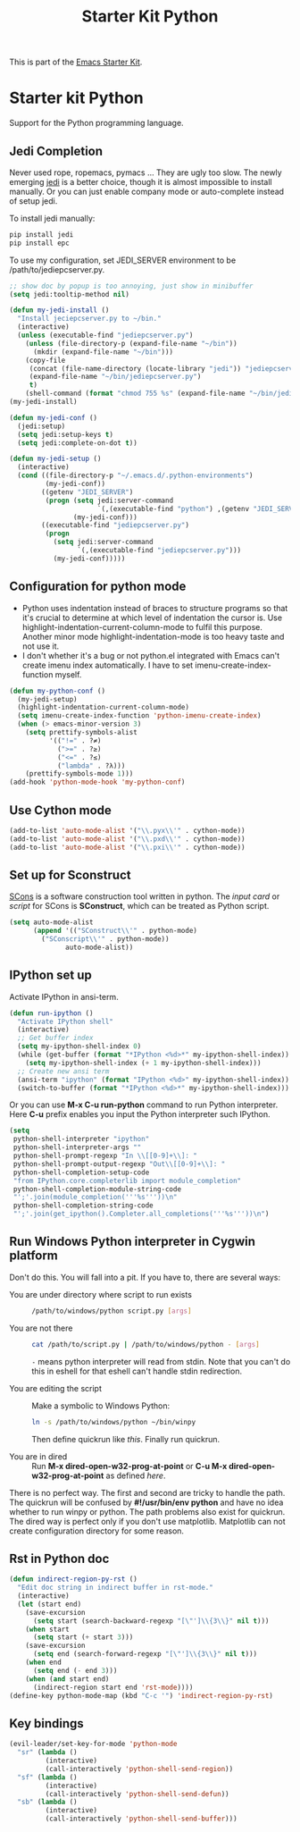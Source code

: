 #+TITLE: Starter Kit Python
#+OPTIONS: toc:nil num:nil ^:nil

This is part of the [[file:starter-kit.org][Emacs Starter Kit]].

* Starter kit Python

Support for the Python programming language.

** Jedi Completion

Never used rope, ropemacs, pymacs ... They are ugly too slow. The newly
emerging [[https://github.com/davidhalter/jedi][jedi]] is a better choice, though it is almost impossible to install
manually. Or you can just enable company mode or auto-complete instead of
setup jedi.

To install jedi manually:
#+BEGIN_SRC sh :tangle no
  pip install jedi
  pip install epc
#+END_SRC

To use my configuration, set JEDI_SERVER environment to be
/path/to/jediepcserver.py.
#+BEGIN_SRC emacs-lisp
;; show doc by popup is too annoying, just show in minibuffer
(setq jedi:tooltip-method nil)

(defun my-jedi-install ()
  "Install jeciepcserver.py to ~/bin."
  (interactive)
  (unless (executable-find "jediepcserver.py")
    (unless (file-directory-p (expand-file-name "~/bin"))
      (mkdir (expand-file-name "~/bin")))
    (copy-file
     (concat (file-name-directory (locate-library "jedi")) "jediepcserver.py")
     (expand-file-name "~/bin/jediepcserver.py")
     t)
    (shell-command (format "chmod 755 %s" (expand-file-name "~/bin/jediepcserver.py")))))
(my-jedi-install)

(defun my-jedi-conf ()
  (jedi:setup)
  (setq jedi:setup-keys t)
  (setq jedi:complete-on-dot t))

(defun my-jedi-setup ()
  (interactive)
  (cond ((file-directory-p "~/.emacs.d/.python-environments")
         (my-jedi-conf))
        ((getenv "JEDI_SERVER")
         (progn (setq jedi:server-command
                      `(,(executable-find "python") ,(getenv "JEDI_SERVER")))
                (my-jedi-conf)))
        ((executable-find "jediepcserver.py")
         (progn
           (setq jedi:server-command
                 `(,(executable-find "jediepcserver.py")))
           (my-jedi-conf)))))
#+END_SRC

** Configuration for python mode

+ Python uses indentation instead of braces to structure programs so that it's
  crucial to determine at which level of indentation the cursor is. Use
  highlight-indentation-current-column-mode to fulfil this purpose. Another
  minor mode highlight-indentation-mode is too heavy taste and not use it.
+ I don't whether it's a bug or not python.el integrated with Emacs can't
  create imenu index automatically. I have to set imenu-create-index-function
  myself.
#+BEGIN_SRC emacs-lisp
(defun my-python-conf ()
  (my-jedi-setup)
  (highlight-indentation-current-column-mode)
  (setq imenu-create-index-function 'python-imenu-create-index)
  (when (> emacs-minor-version 3)
    (setq prettify-symbols-alist
          '(("!=" . ?≠)
            (">=" . ?≥)
            ("<=" . ?≤)
            ("lambda" . ?λ)))
    (prettify-symbols-mode 1)))
(add-hook 'python-mode-hook 'my-python-conf)
#+END_SRC

** Use Cython mode
   :PROPERTIES:
   :CUSTOM_ID: cython
   :END:
#+begin_src emacs-lisp
    (add-to-list 'auto-mode-alist '("\\.pyx\\'" . cython-mode))
    (add-to-list 'auto-mode-alist '("\\.pxd\\'" . cython-mode))
    (add-to-list 'auto-mode-alist '("\\.pxi\\'" . cython-mode))
#+end_src

** Set up for Sconstruct
[[http://www.scons.org/][SCons]] is a software construction tool written in python. The /input card/ or
/script/ for SCons is *SConstruct*, which can be treated as Python script.
#+BEGIN_SRC emacs-lisp
(setq auto-mode-alist
      (append '(("SConstruct\\'" . python-mode)
		("SConscript\\'" . python-mode))
              auto-mode-alist))
#+END_SRC

** IPython set up

Activate IPython in ansi-term.
#+BEGIN_SRC emacs-lisp
(defun run-ipython ()
  "Activate IPython shell"
  (interactive)
  ;; Get buffer index
  (setq my-ipython-shell-index 0)
  (while (get-buffer (format "*IPython <%d>*" my-ipython-shell-index))
    (setq my-ipython-shell-index (+ 1 my-ipython-shell-index)))
  ;; Create new ansi term
  (ansi-term "ipython" (format "IPython <%d>" my-ipython-shell-index))
  (switch-to-buffer (format "*IPython <%d>*" my-ipython-shell-index)))
#+END_SRC

Or you can use *M-x C-u run-python* command to run Python interpreter. Here
*C-u* prefix enables you input the Python interpreter such IPython.
#+begin_src emacs-lisp
(setq
 python-shell-interpreter "ipython"
 python-shell-interpreter-args ""
 python-shell-prompt-regexp "In \\[[0-9]+\\]: "
 python-shell-prompt-output-regexp "Out\\[[0-9]+\\]: "
 python-shell-completion-setup-code
 "from IPython.core.completerlib import module_completion"
 python-shell-completion-module-string-code
 "';'.join(module_completion('''%s'''))\n"
 python-shell-completion-string-code
 "';'.join(get_ipython().Completer.all_completions('''%s'''))\n")
#+end_src

** Run Windows Python interpreter in Cygwin platform
Don't do this. You will fall into a pit. If you have to, there are several
ways:
- You are under directory where script to run exists ::
  #+BEGIN_SRC sh
    /path/to/windows/python script.py [args]
  #+END_SRC

- You are not there ::
     #+BEGIN_SRC sh
     cat /path/to/script.py | /path/to/windows/python - [args]
     #+END_SRC
     =-= means python interpreter will read from stdin. Note that you can't do
     this in eshell for that eshell can't handle stdin redirection.

- You are editing the script ::
     Make a symbolic to Windows Python:
     #+BEGIN_SRC sh
     ln -s /path/to/windows/python ~/bin/winpy
     #+END_SRC
     Then define quickrun like [[~/.emacs.d/starter-kit-quickrun.org][this]]. Finally run quickrun.

- You are in dired ::
     Run *M-x dired-open-w32-prog-at-point* or *C-u M-x
     dired-open-w32-prog-at-point* as defined [[~/.emacs.d/starter-kit-dired.org][here]].

There is no perfect way. The first and second are tricky to handle the
path. The quickrun will be confused by *#!/usr/bin/env python* and have no
idea whether to run winpy or python. The path problems also exist for
quickrun. The dired way is perfect only if you don't use
matplotlib. Matplotlib can not create configuration directory for some reason.
** Rst in Python doc
#+begin_src emacs-lisp
(defun indirect-region-py-rst ()
  "Edit doc string in indirect buffer in rst-mode."
  (interactive)
  (let (start end)
    (save-excursion
      (setq start (search-backward-regexp "[\"']\\{3\\}" nil t)))
    (when start
      (setq start (+ start 3)))
    (save-excursion
      (setq end (search-forward-regexp "[\"']\\{3\\}" nil t)))
    (when end
      (setq end (- end 3)))
    (when (and start end)
      (indirect-region start end 'rst-mode))))
(define-key python-mode-map (kbd "C-c '") 'indirect-region-py-rst)
#+end_src
** Key bindings

#+begin_src emacs-lisp
(evil-leader/set-key-for-mode 'python-mode
  "sr" (lambda ()
         (interactive)
         (call-interactively 'python-shell-send-region))
  "sf" (lambda ()
         (interactive)
         (call-interactively 'python-shell-send-defun))
  "sb" (lambda ()
         (interactive)
         (call-interactively 'python-shell-send-buffer)))
#+end_src
